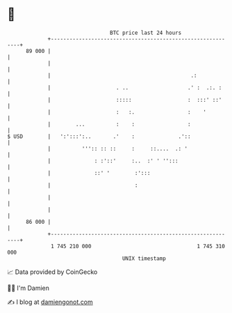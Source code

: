 * 👋

#+begin_example
                                    BTC price last 24 hours                    
                +------------------------------------------------------------+ 
         89 000 |                                                            | 
                |                                                            | 
                |                                             .:             | 
                |                     . ..                   .' :  .:. :     | 
                |                     :::::                  :  :::' ::'     | 
                |                     :   :.                 :    '          | 
                |        ...          :    :                 :               | 
   $ USD        |   ':':::':..       .'    :              .'::               | 
                |          ''':: :: ::     :     ::....  .: '                | 
                |              : :'::'     :..  :' ' '':::                   | 
                |              ::' '        :':::                            | 
                |                           :                                | 
                |                                                            | 
                |                                                            | 
         86 000 |                                                            | 
                +------------------------------------------------------------+ 
                 1 745 210 000                                  1 745 310 000  
                                        UNIX timestamp                         
#+end_example
📈 Data provided by CoinGecko

🧑‍💻 I'm Damien

✍️ I blog at [[https://www.damiengonot.com][damiengonot.com]]
